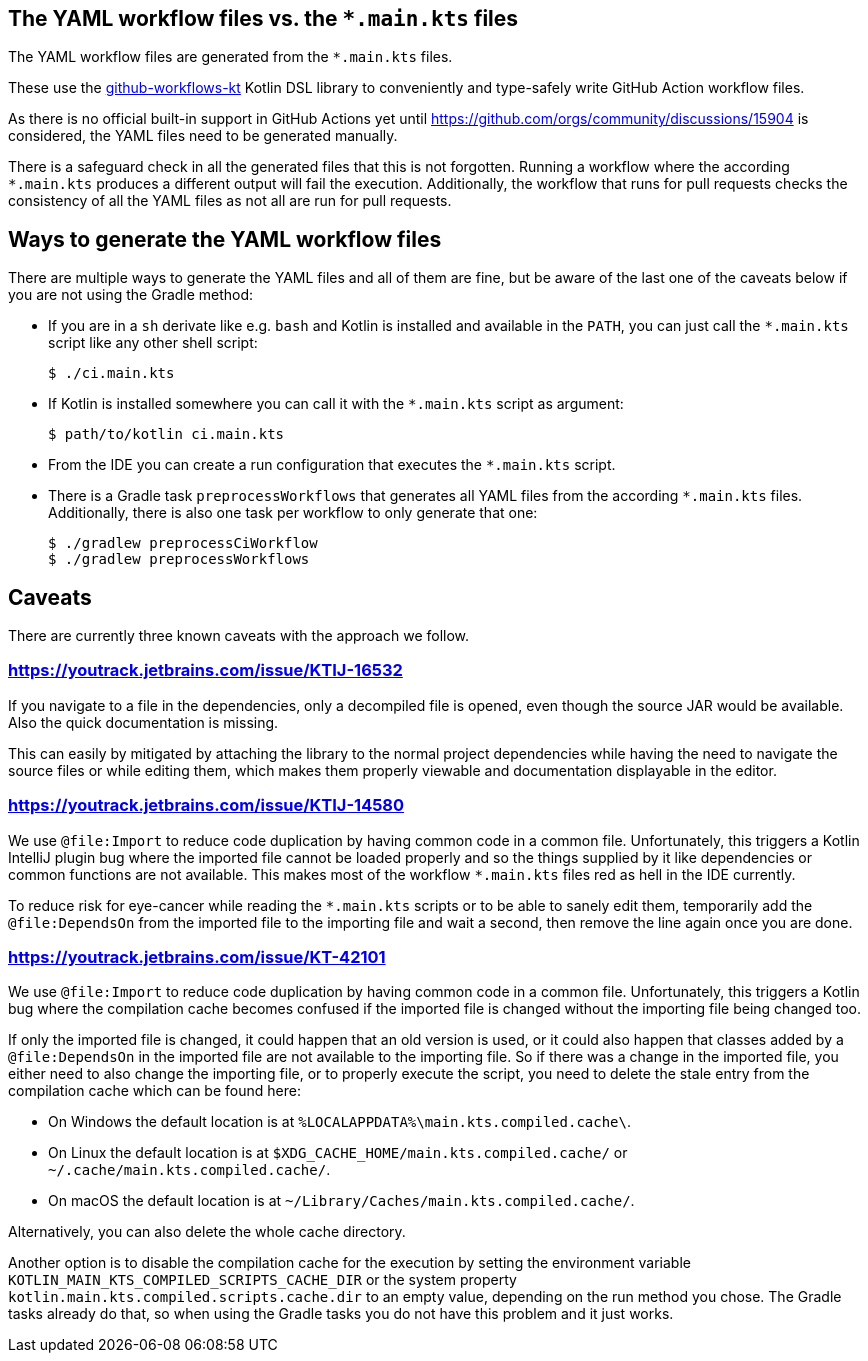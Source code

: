 == The YAML workflow files vs. the `*.main.kts` files

The YAML workflow files are generated from the `*.main.kts` files.

These use the https://github.com/typesafegithub/github-workflows-kt[github-workflows-kt]
Kotlin DSL library to conveniently and type-safely write GitHub Action workflow files.

As there is no official built-in support in GitHub Actions yet until
https://github.com/orgs/community/discussions/15904 is considered, the YAML files
need to be generated manually.

There is a safeguard check in all the generated files that this is not forgotten.
Running a workflow where the according `*.main.kts` produces a different output will
fail the execution. Additionally, the workflow that runs for pull requests checks
the consistency of all the YAML files as not all are run for pull requests.



== Ways to generate the YAML workflow files

There are multiple ways to generate the YAML files and all of them are fine,
but be aware of the last one of the caveats below if you are not using the Gradle method:

* If you are in a `sh` derivate like e.g. `bash` and Kotlin is installed and
  available in the `PATH`, you can just call the `*.main.kts` script like any
  other shell script:
+
[source,bash]
----
$ ./ci.main.kts
----

* If Kotlin is installed somewhere you can call it with the `*.main.kts` script
  as argument:
+
[source,bash]
----
$ path/to/kotlin ci.main.kts
----

* From the IDE you can create a run configuration that executes the `*.main.kts` script.

* There is a Gradle task `preprocessWorkflows` that generates all YAML files from the
  according `*.main.kts` files. Additionally, there is also one task per workflow to
  only generate that one:
+
[source,bash]
----
$ ./gradlew preprocessCiWorkflow
$ ./gradlew preprocessWorkflows
----



== Caveats

There are currently three known caveats with the approach we follow.

=== https://youtrack.jetbrains.com/issue/KTIJ-16532

If you navigate to a file in the dependencies, only a decompiled file is opened,
even though the source JAR would be available. Also the quick documentation is missing.

This can easily by mitigated by attaching the library to the normal project
dependencies while having the need to navigate the source files or while editing them,
which makes them properly viewable and documentation displayable in the editor.

=== https://youtrack.jetbrains.com/issue/KTIJ-14580

We use `@file:Import` to reduce code duplication by having common code in a common file.
Unfortunately, this triggers a Kotlin IntelliJ plugin bug where the imported file cannot
be loaded properly and so the things supplied by it like dependencies or common functions
are not available. This makes most of the workflow `*.main.kts` files red as hell in the
IDE currently.

To reduce risk for eye-cancer while reading the `*.main.kts` scripts or to be able to
sanely edit them, temporarily add the `@file:DependsOn` from the imported file to the
importing file and wait a second, then remove the line again once you are done.

=== https://youtrack.jetbrains.com/issue/KT-42101

We use `@file:Import` to reduce code duplication by having common code in a common file.
Unfortunately, this triggers a Kotlin bug where the compilation cache becomes confused
if the imported file is changed without the importing file being changed too.

If only the imported file is changed, it could happen that an old version is used,
or it could also happen that classes added by a `@file:DependsOn` in the imported file
are not available to the importing file. So if there was a change in the imported file,
you either need to also change the importing file, or to properly execute the script,
you need to delete the stale entry from the compilation cache which can be found here:

- On Windows the default location is at `%LOCALAPPDATA%\main.kts.compiled.cache\`.
- On Linux the default location is at `$XDG_CACHE_HOME/main.kts.compiled.cache/` or `~/.cache/main.kts.compiled.cache/`.
- On macOS the default location is at `~/Library/Caches/main.kts.compiled.cache/`.

Alternatively, you can also delete the whole cache directory.

Another option is to disable the compilation cache for the execution by setting the
environment variable `KOTLIN_MAIN_KTS_COMPILED_SCRIPTS_CACHE_DIR` or the system property
`kotlin.main.kts.compiled.scripts.cache.dir` to an empty value, depending on the run
method you chose. The Gradle tasks already do that, so when using the Gradle tasks you
do not have this problem and it just works.
